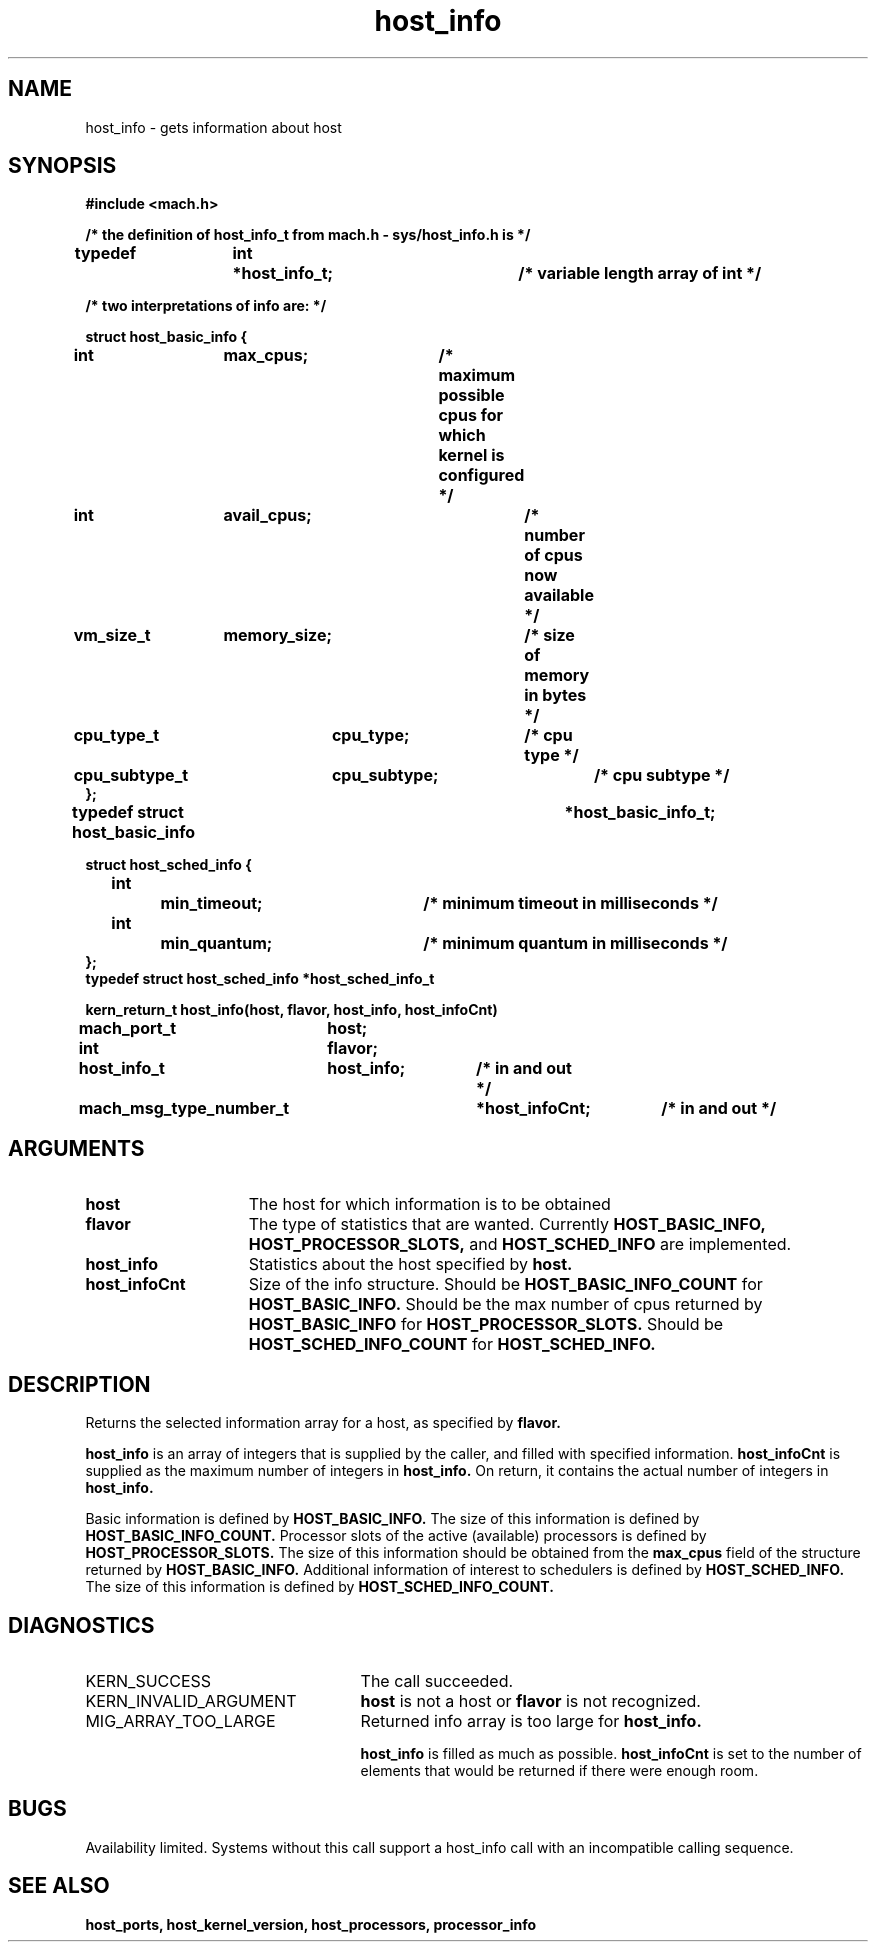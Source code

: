 .\" 
.\" Mach Operating System
.\" Copyright (c) 1991,1990 Carnegie Mellon University
.\" All Rights Reserved.
.\" 
.\" Permission to use, copy, modify and distribute this software and its
.\" documentation is hereby granted, provided that both the copyright
.\" notice and this permission notice appear in all copies of the
.\" software, derivative works or modified versions, and any portions
.\" thereof, and that both notices appear in supporting documentation.
.\" 
.\" CARNEGIE MELLON ALLOWS FREE USE OF THIS SOFTWARE IN ITS "AS IS"
.\" CONDITION.  CARNEGIE MELLON DISCLAIMS ANY LIABILITY OF ANY KIND FOR
.\" ANY DAMAGES WHATSOEVER RESULTING FROM THE USE OF THIS SOFTWARE.
.\" 
.\" Carnegie Mellon requests users of this software to return to
.\" 
.\"  Software Distribution Coordinator  or  Software.Distribution@CS.CMU.EDU
.\"  School of Computer Science
.\"  Carnegie Mellon University
.\"  Pittsburgh PA 15213-3890
.\" 
.\" any improvements or extensions that they make and grant Carnegie Mellon
.\" the rights to redistribute these changes.
.\" 
.\" 
.\" HISTORY
.\" $Log:	host_info.man,v $
.\" Revision 2.5  93/03/18  15:13:55  mrt
.\" 	corrected types
.\" 	[93/03/12  16:51:26  lli]
.\" 
.\" Revision 2.4  91/05/14  17:04:34  mrt
.\" 	Correcting copyright
.\" 
.\" Revision 2.3  91/02/14  14:10:15  mrt
.\" 	Changed to new Mach copyright
.\" 	[91/02/12  18:10:19  mrt]
.\" 
.\" Revision 2.2  90/08/07  18:34:29  rpd
.\" 	Created.
.\" 
.\" 
.TH host_info 2 8/13/89
.CM 4
.SH NAME
.nf
host_info   \-   gets information about host
.SH SYNOPSIS
.nf
.ft B
#include <mach.h>

/* the definition of host_info_t from mach.h - sys/host_info.h is */

typedef	int	*host_info_t;		/* variable length array of int */

/* two  interpretations of info are: */

   struct host_basic_info {
	int		max_cpus;	/* maximum possible cpus for
					   which kernel is configured */
	int		avail_cpus;	/* number of cpus now available */
	vm_size_t	memory_size;	/* size of memory in bytes */
	cpu_type_t	cpu_type;	/* cpu type */
	cpu_subtype_t	cpu_subtype;	/* cpu subtype */
   };
typedef struct host_basic_info		*host_basic_info_t;


struct host_sched_info {
	int		min_timeout;	/* minimum timeout in milliseconds */
	int		min_quantum;	/* minimum quantum in milliseconds */
};
typedef struct host_sched_info *host_sched_info_t


.nf
.ft B
kern_return_t host_info(host, flavor, host_info, host_infoCnt)
	mach_port_t	host;
	int 		flavor;
	host_info_t 	host_info;	/* in and out */
	mach_msg_type_number_t 	*host_infoCnt;	/* in and out */


.fi
.ft P
.SH ARGUMENTS
.TP 15
.B
host
The host for which information is to be obtained
.TP 15
.B
flavor
The type of statistics that are wanted.  Currently
.B HOST_BASIC_INFO, HOST_PROCESSOR_SLOTS,
and 
.B HOST_SCHED_INFO
are implemented.
.TP 15
.B
host_info
Statistics about the host specified by 
.B host.
.TP 15
.B
host_infoCnt
Size of the info structure. Should be
.B HOST_BASIC_INFO_COUNT
for 
.B HOST_BASIC_INFO.
Should be the max number of cpus returned by
.B HOST_BASIC_INFO
for  
.B HOST_PROCESSOR_SLOTS.
Should be  
.B HOST_SCHED_INFO_COUNT
for 
.B HOST_SCHED_INFO.

.SH DESCRIPTION

Returns the selected information array for a host, as specified
by  
.B flavor.

.B host_info
is an array of integers that is supplied
by the caller, and filled with specified information. 
.B host_infoCnt
is supplied as the maximum number of integers in 
.B host_info.
On return, it contains the actual number of integers in 
.B host_info.

Basic information is defined by
.B HOST_BASIC_INFO.
The size of this information is defined by 
.B HOST_BASIC_INFO_COUNT.
Processor slots of the active (available) processors is defined by
.B HOST_PROCESSOR_SLOTS.
The size of this information should be obtained from the 
.B max_cpus
field of the structure returned by 
.B HOST_BASIC_INFO.
Additional information of interest to schedulers is defined by
.B HOST_SCHED_INFO.
The size of this information is defined by 
.B HOST_SCHED_INFO_COUNT.

.SH DIAGNOSTICS
.TP 25
KERN_SUCCESS
The call succeeded.
.TP 25
KERN_INVALID_ARGUMENT
.B host
is not a host or
.B flavor
is not recognized.
.TP 25
MIG_ARRAY_TOO_LARGE
Returned info array is too large for
.B host_info.

.B host_info
is filled as much as possible.
.B host_infoCnt
is set to the number of elements that would
be returned if there were enough room.

.SH BUGS
Availability limited.  Systems without this call support a host_info
call with an incompatible calling sequence.

.SH SEE ALSO
.B host_ports, host_kernel_version, host_processors, processor_info

